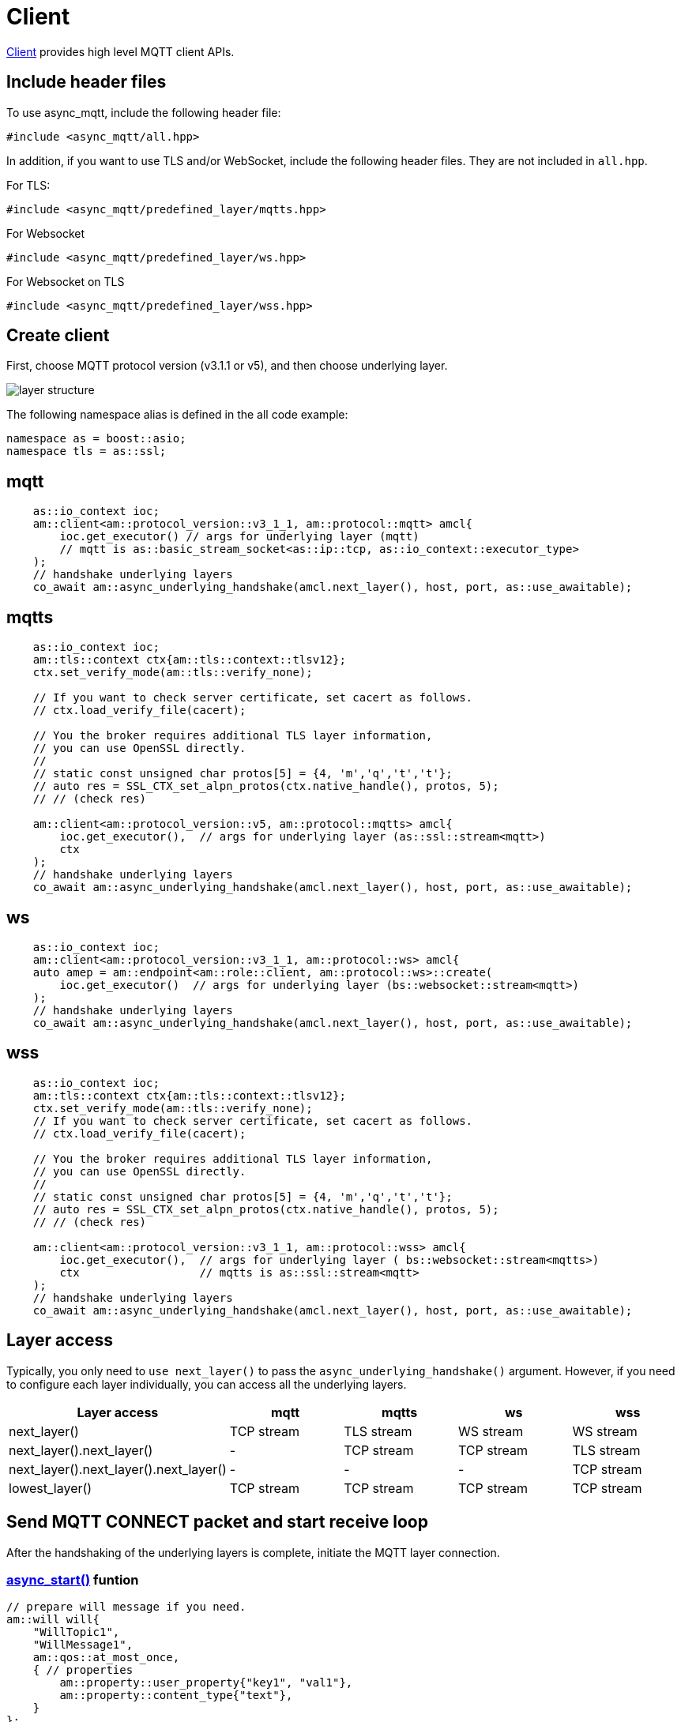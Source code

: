 :last-update-label!:
:am-version: latest
:source-highlighter: rouge
:rouge-style: base16.monokai

ifdef::env-github[:am-base-path: ../../main]
ifndef::env-github[:am-base-path: ../..]
ifdef::env-github[:api-base: link:https://redboltz.github.io/async_mqtt/doc/{am-version}/html]
ifndef::env-github[:api-base: link:../api]

= Client

{api-base}/++classasync__mqtt_1_1client.html#details++[Client] provides high level MQTT client APIs.

== Include header files

To use async_mqtt, include the following header file:


```cpp
#include <async_mqtt/all.hpp>
```


In addition, if you want to use TLS and/or WebSocket, include the following header files. They are not included in `all.hpp`.

For TLS:
```cpp
#include <async_mqtt/predefined_layer/mqtts.hpp>
```

For Websocket
```cpp
#include <async_mqtt/predefined_layer/ws.hpp>
```

For Websocket on TLS
```cpp
#include <async_mqtt/predefined_layer/wss.hpp>
```

== Create client

First, choose MQTT protocol version (v3.1.1 or v5), and then choose underlying layer.


ifdef::env-github[image::../img/layer.svg[layer structure]]
ifndef::env-github[image::layer.svg[layer structure]]

The following namespace alias is defined in the all code example:

```cpp
namespace as = boost::asio;
namespace tls = as::ssl;
```

== mqtt


```cpp
    as::io_context ioc;
    am::client<am::protocol_version::v3_1_1, am::protocol::mqtt> amcl{
        ioc.get_executor() // args for underlying layer (mqtt)
        // mqtt is as::basic_stream_socket<as::ip::tcp, as::io_context::executor_type>
    );
    // handshake underlying layers
    co_await am::async_underlying_handshake(amcl.next_layer(), host, port, as::use_awaitable);
```

== mqtts

```cpp
    as::io_context ioc;
    am::tls::context ctx{am::tls::context::tlsv12};
    ctx.set_verify_mode(am::tls::verify_none);

    // If you want to check server certificate, set cacert as follows.
    // ctx.load_verify_file(cacert);

    // You the broker requires additional TLS layer information,
    // you can use OpenSSL directly.
    //
    // static const unsigned char protos[5] = {4, 'm','q','t','t'};
    // auto res = SSL_CTX_set_alpn_protos(ctx.native_handle(), protos, 5);
    // // (check res)

    am::client<am::protocol_version::v5, am::protocol::mqtts> amcl{
        ioc.get_executor(),  // args for underlying layer (as::ssl::stream<mqtt>)
        ctx
    );
    // handshake underlying layers
    co_await am::async_underlying_handshake(amcl.next_layer(), host, port, as::use_awaitable);
```

== ws

```cpp
    as::io_context ioc;
    am::client<am::protocol_version::v3_1_1, am::protocol::ws> amcl{
    auto amep = am::endpoint<am::role::client, am::protocol::ws>::create(
        ioc.get_executor()  // args for underlying layer (bs::websocket::stream<mqtt>)
    );
    // handshake underlying layers
    co_await am::async_underlying_handshake(amcl.next_layer(), host, port, as::use_awaitable);
```


== wss

```cpp
    as::io_context ioc;
    am::tls::context ctx{am::tls::context::tlsv12};
    ctx.set_verify_mode(am::tls::verify_none);
    // If you want to check server certificate, set cacert as follows.
    // ctx.load_verify_file(cacert);

    // You the broker requires additional TLS layer information,
    // you can use OpenSSL directly.
    //
    // static const unsigned char protos[5] = {4, 'm','q','t','t'};
    // auto res = SSL_CTX_set_alpn_protos(ctx.native_handle(), protos, 5);
    // // (check res)

    am::client<am::protocol_version::v3_1_1, am::protocol::wss> amcl{
        ioc.get_executor(),  // args for underlying layer ( bs::websocket::stream<mqtts>)
        ctx                  // mqtts is as::ssl::stream<mqtt>
    );
    // handshake underlying layers
    co_await am::async_underlying_handshake(amcl.next_layer(), host, port, as::use_awaitable);
```

== Layer access

Typically, you only need to `use next_layer()` to pass the `async_underlying_handshake()` argument. However, if you need to configure each layer individually, you can access all the underlying layers.

|===
|Layer access | mqtt | mqtts | ws | wss

|next_layer()|TCP stream|TLS stream| WS stream | WS stream
|next_layer().next_layer()|-|TCP stream|TCP stream | TLS stream
|next_layer().next_layer().next_layer()|-|-|-|TCP stream
|lowest_layer()|TCP stream|TCP stream|TCP stream|TCP stream
|===

== Send MQTT CONNECT packet and start receive loop

After the handshaking of the underlying layers is complete, initiate the MQTT layer connection.

=== {api-base}/++classasync__mqtt_1_1client.html#a6808a6f7f9535ec152dcc9ee430caf92++[async_start()] funtion

```cpp
// prepare will message if you need.
am::will will{
    "WillTopic1",
    "WillMessage1",
    am::qos::at_most_once,
    { // properties
        am::property::user_property{"key1", "val1"},
        am::property::content_type{"text"},
    }
};

// MQTT connect and receive loop start
auto connack_opt = co_await amcl.async_start(
    am::v5::connect_packet{
        true,   // clean_start
        0x1234, // keep_alive
        "ClientIdentifier1",
        will,   // you can pass std::nullopt if you don't want to set the will message
        "UserName1",
        "Password1"
    },
    as::use_awaitable
);
if (connack_opt) {
    std::cout << *connack_opt << std::endl;
}
```

The parameters of `CompletionToken` are `error_code` and (optionally) `connack_packet`. The `connack_packet` will have a value only if `error_code` indicates success. When using `CompletionToken` with mechanisms like `as::use_awaitable`, `as::use_future`, or `as::deferred`, the initial `error_code` is converted into an exception. If you prefer to receive the `error_code` as a return value, you can proceed as follows:


```cpp
// MQTT connect and receive loop start
auto [ec, connack_opt] = co_await amcl.async_start(
    am::v5::connect_packet{
        true,   // clean_start
        0x1234, // keep_alive
        "ClientIdentifier1",
        will,   // you can pass std::nullopt if you don't want to set the will message
        "UserName1",
        "Password1"
    },
    as::as_tuple(as::use_awaitable)
);
std::cout << ec.message() << std::endl;
if (connack_opt) {
    std::cout << *connack_opt << std::endl;
}
```

You can omit explicit packet creation as follows:

```cpp
auto connack_opt = co_await amcl.async_start(
    true,   // clean_start
    std::uint16_t(0x1234), // keep_alive
    "ClientIdentifier1",
    will,   // you can pass std::nullopt if you don't want to set the will message
    "UserName1",
    "Password1",
    as::use_awaitable
);
```

The `connect_packet` correspondint to the client version is created automatically.

== Send SUBSCRIBE/UNSUBSCRIBE and wait SUBACK/UNSUBACK

=== {api-base}/++classasync__mqtt_1_1client.html#a10936f4e6d279d8fd869c6774f65dbaf++[async_subscribe()] funtion

```cpp
// subscribe
// MQTT send subscribe and wait suback
std::vector<am::topic_subopts> sub_entry{
    {"topic1", am::qos::at_most_once},
    {"topic2", am::qos::at_least_once},
    {"topic3", am::qos::exactly_once},
};
auto suback_opt = co_await amcl.async_subscribe(
    am::v5::subscribe_packet{
        *amcl.acquire_unique_packet_id(), // sync version only in thread safe environment
        am::force_move(sub_entry) // sub_entry variable is required to avoid g++ bug
    },
    as::use_awaitable
);
if (suback_opt) {
    std::cout << *suback_opt << std::endl;
}
```

The parameters of `CompletionToken` are `error_code` and an optional `suback_packet`. The `suback_packet` will have a value only if the `error_code` indicates success.

=== {api-base}/++classasync__mqtt_1_1client.html#a29e1d876f3ec12c7a8d69c406be15fc7++[async_unsubscribe()] funtion

```cpp
// MQTT send unsubscribe and wait unsuback
std::vector<am::topic_sharename> unsub_entry{
    "topic1",
    "topic2",
    "topic3",
};

auto unsuback_opt = co_await amcl.async_unsubscribe(
    am::v5::unsubscribe_packet{
        *amcl.acquire_unique_packet_id(), // sync version only in thread safe environment
        am::force_move(unsub_entry) // unsub_entry variable is required to avoid g++ bug
    },
    as::use_awaitable
);
if (unsuback_opt) {
    std::cout << *unsuback_opt << std::endl;
}
```

The parameters of `CompletionToken` are `error_code` and an optional `unsuback_packet`. The `unsuback_packet` will have a value only if the `error_code` indicates success.

== Send PUBLISH packet and wait response

=== {api-base}/++classasync__mqtt_1_1client.html#aea02e31d5f8e45f5eb7eb886f7a5068a++[async_publish()] funtion

Here is a code example that sending QoS0 PUBLISH packet.

```cpp
// MQTT publish QoS0 and wait response (socket write complete)
auto pubres0 = co_await amcl.async_publish(
    am::v5::publish_packet{
        "topic1",
        "payload1",
        am::qos::at_most_once
    },
    as::use_awaitable
);
```


The parameters of `CompletionToken` are `error_code` and {api-base}/++structasync__mqtt_1_1client_1_1pubres__t.html++[pubres_t]. When you send a QoS0 PUBLISH packet, no response packet is expected, so the `CompletionToken` is invoked when the underlying layer's `async_write` operation is finished. All members of `pubres_t` are `nullopt`.

Here is a code example that sending QoS1 PUBLISH packet.

```cpp
// MQTT publish QoS1 and wait response (puback receive)
auto pid_pub1_opt = co_await amcl.async_acquire_unique_packet_id(as::use_awaitable); // async version
auto pubres1 = co_await amcl.async_publish(
    am::v5::publish_packet{
        *pid_pub1_opt,
        "topic2",
        "payload2",
        am::qos::at_least_once
    },
    as::use_awaitable
);
```


To create a QoS1 PUBLISH packet, you need to acquire a packet identifier. The example code above uses {api-base}/++classasync__mqtt_1_1client.html#ae866b887888316e02f14487ec2892a23++[async_acquire_unique_packet_id()], which is the asynchronous version. You can call it from anywhere you want. If all packet IDs are acquired, the `CompletionToken` parameter will be `nullopt`. For convenience, a synchronous version, {api-base}/++classasync__mqtt_1_1client.html#ab160ebb19bd7e51f8460e59a88deff86++[acquire_unique_packet_id()], also exists. The synchronous version must be called in a thread-safe context. For example, if you pass a strand-wrapped executor to the client upon creation, the callback handler of the asynchronous function will be in a thread-safe context.

After `async_publish()` completes, the `puback_opt` of {api-base}/++structasync__mqtt_1_1client_1_1pubres__t.html++[pubres_t] is set. You can then retrieve the PUBACK packet.

Here is a code example that sending QoS1 PUBLISH packet.

```cpp
// MQTT publish QoS2 and wait response (pubrec, pubcomp receive)
auto pid_pub2 = co_await amcl.acquire_unique_packet_id_wait_until(as::use_awaitable); // async version
auto pubres2 = co_await amcl.async_publish(
    am::v5::publish_packet{
        pid_pub2,
        "topic3",
        "payload3",
        am::qos::exactly_once
    },
    as::use_awaitable
);
```

To create a QoS2 PUBLISH packet, you need to acquire a packet identifier. In this example, {api-base}/++classasync__mqtt_1_1client.html#a107f857b734a01cfeb6f8fc7894e60f1++[async_acquire_unique_packet_id_wait_until()] is used. The `CompletionToken` parameter is a packet identifier that is not optional. If all packet identifiers are in use, the function waits until at least one packet identifier becomes available again and then invokes the `CompletionToken`. This helps keep the user code simple.


After `async_publish()` completes, the `pubrec_opt` and `pubcomp_opt` of {api-base}/++structasync__mqtt_1_1client_1_1pubres__t.html++[pubres_t] are set. You can then retrieve the PUBREC and PUBCOMP packets.

== Receive PUBLISH packet from the broker

=== {api-base}/++classasync__mqtt_1_1client.html#a825c14790ca009436f20c1b2c7952204++[async_recv()] funtion

```cpp
auto [publish_opt, disconnect_opt] = co_await amcl.async_recv(as::use_awaitable);
if (publish_opt) {
    std::cout << *publish_opt << std::endl;
}
else if (disconnect_opt) {
    std::cout << *disconnect_opt << std::endl;
}
```

After you call the `async_start()` function, the received PUBLISH packets are stored in the client. You can retrieve them using the `async_recv()` function. If no packets are stored, `async_recv()` waits until a PUBLISH packet is received.

The parameters of `CompletionToken` are `error_code`, `publish_packet` (optional), and `disconnect_packet` (optional). `publish_packet` or `disconnect_packet` will have a value only if `error_code` indicates success.

== Send DISCONNECT packet

=== {api-base}/++classasync__mqtt_1_1client.html#acd225df7e04770be801742bbbb437d9e++[async_disconnect()] funtion

```cpp
co_await amcl.async_disconnect(
    am::v5::disconnect_packet{},
    as::use_awaitable
);
```

The `CompletionToken` parameter is `error_code`.

Sending a DISCONNECT packet to the broker initiates a graceful disconnect sequence. The broker sends the MQTT will message if needed, then disconnects the network connection from its side. The client detects the disconnection and finally closes the client-side socket.


== Close

=== {api-base}/++classasync__mqtt_1_1client.html#a9dda4bdcebd220beb5392adb5da86110++[async_close()] funtion

```cpp
co_await amcl.async_close(as::use_awaitable);
```

The `CompletionToken` parameter is nothing.

If you want to close the socket forcibly, you can call the `async_close()` function. This is useful, for example, when no packets are received from the broker unexpectedly and the client side doesn't detect the disconnection.


== Whole code

* xref:{am-base-path}/example/cl_cpp20coro_mqtt.cpp[cl_cpp20coro_mqtt.cpp]

== Supported Functionality

client supports the following functionalities:

* xref:../functionality/connect_timeout.adoc[Connect Timeout]
* xref:../functionality/keep_session.adoc[Keep Session]
* xref:../functionality/topic_alias.adoc[Topic Alias]
* xref:../functionality/request_response.adoc[Request Response]
* xref:../functionality/receive_maximum.adoc[Receive Maximum]
* xref:../functionality/maximum_packet_size.adoc[Maximum Packet Size]
* xref:../logging.adoc[Logging]
